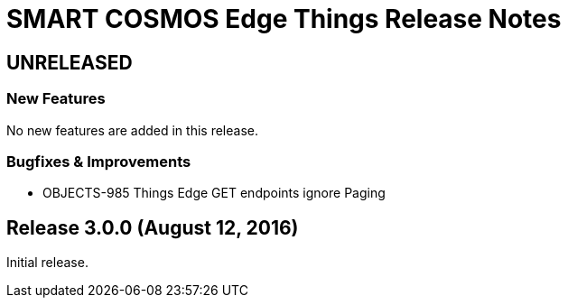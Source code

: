 = SMART COSMOS Edge Things Release Notes

== UNRELEASED

=== New Features

No new features are added in this release.

=== Bugfixes & Improvements

* OBJECTS-985 Things Edge GET endpoints ignore Paging

== Release 3.0.0 (August 12, 2016)

Initial release.
